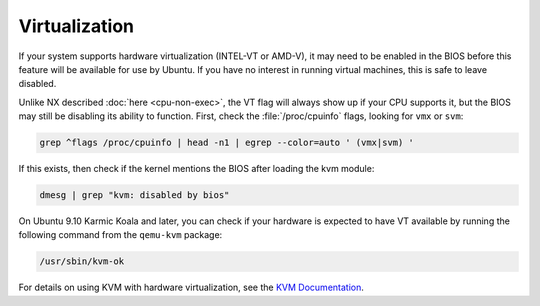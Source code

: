 Virtualization
##############

If your system supports hardware virtualization (INTEL-VT or AMD-V), it may need to be enabled in
the BIOS before this feature will be available for use by Ubuntu. If you have no interest in 
running virtual machines, this is safe to leave disabled.

Unlike NX described :doc:`here <cpu-non-exec>`, the VT flag will always show up if your CPU
supports it, but the BIOS may still be disabling its ability to function. First, check the 
:file:`/proc/cpuinfo` flags, looking for ``vmx`` or ``svm``:

.. code-block:: shell

    grep ^flags /proc/cpuinfo | head -n1 | egrep --color=auto ' (vmx|svm) '

If this exists, then check if the kernel mentions the BIOS after loading the kvm module:

.. code-block:: shell

    dmesg | grep "kvm: disabled by bios"

On Ubuntu 9.10 Karmic Koala and later, you can check if your hardware is expected to have
VT available by running the following command from the ``qemu-kvm`` package:

.. code-block:: shell

    /usr/sbin/kvm-ok

For details on using KVM with hardware virtualization, see the `KVM Documentation <https://help.ubuntu.com/community/KVM>`_.


